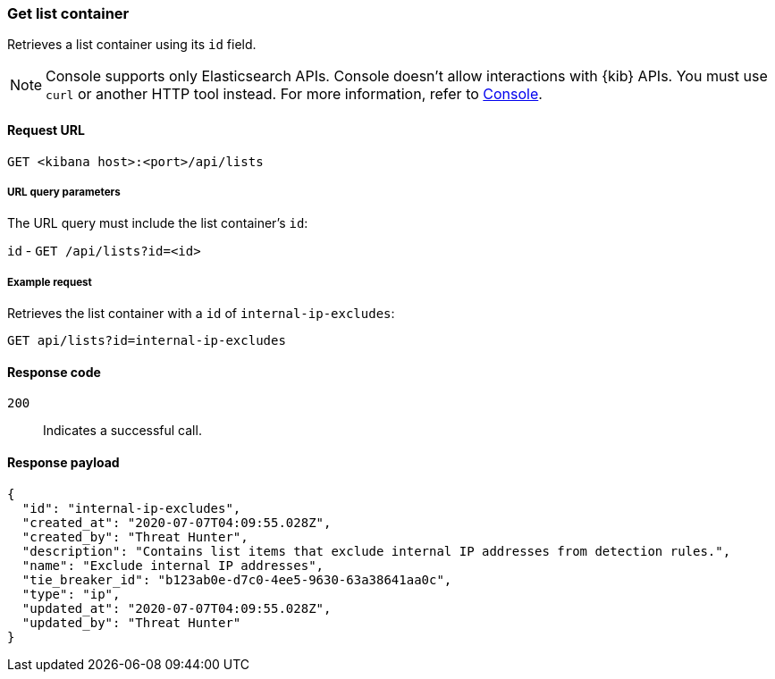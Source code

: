 [[lists-api-get-container]]
=== Get list container

Retrieves a list container using its `id` field.

NOTE: Console supports only Elasticsearch APIs. Console doesn't allow interactions with {kib} APIs. You must use `curl` or another HTTP tool instead. For more information, refer to https://www.elastic.co/guide/en/kibana/current/console-kibana.html[Console].

==== Request URL

`GET <kibana host>:<port>/api/lists`

===== URL query parameters

The URL query must include the list container's `id`:

`id` - `GET /api/lists?id=<id>`

===== Example request

Retrieves the list container with a `id` of `internal-ip-excludes`:

[source,console]
--------------------------------------------------
GET api/lists?id=internal-ip-excludes
--------------------------------------------------
// KIBANA

==== Response code

`200`::
    Indicates a successful call.

==== Response payload

[source,json]
--------------------------------------------------
{
  "id": "internal-ip-excludes",
  "created_at": "2020-07-07T04:09:55.028Z",
  "created_by": "Threat Hunter",
  "description": "Contains list items that exclude internal IP addresses from detection rules.",
  "name": "Exclude internal IP addresses",
  "tie_breaker_id": "b123ab0e-d7c0-4ee5-9630-63a38641aa0c",
  "type": "ip",
  "updated_at": "2020-07-07T04:09:55.028Z",
  "updated_by": "Threat Hunter"
}
--------------------------------------------------
